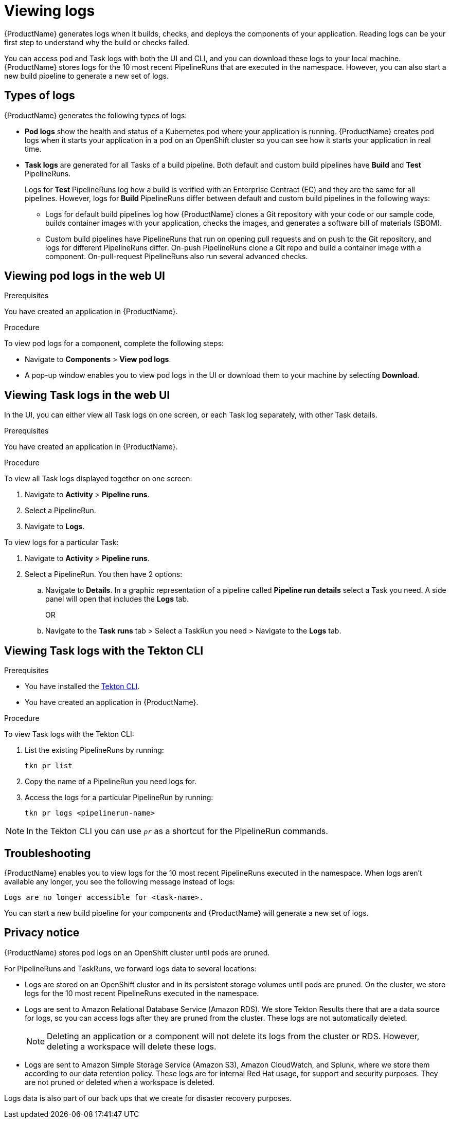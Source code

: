 = Viewing logs 

{ProductName} generates logs when it builds, checks, and deploys the components of your application. Reading logs can be your first step to understand why the build or checks failed.

You can access pod and Task logs with both the UI and CLI, and you can download these logs to your local machine. {ProductName} stores logs for the 10 most recent PipelineRuns that are executed in the namespace. However, you can also start a new build pipeline to generate a new set of logs.

== Types of logs

{ProductName} generates the following types of logs:

* *Pod logs* show the health and status of a Kubernetes pod where your application is running. {ProductName} creates pod logs when it starts your application in a pod on an OpenShift cluster so you can see how it starts your application in real time.
* *Task logs* are generated for all Tasks of a build pipeline. Both default and custom build pipelines have *Build* and *Test* PipelineRuns.
+
Logs for *Test* PipelineRuns log how a build is verified with an Enterprise Contract (EC) and they are the same for all pipelines. However, logs for *Build* PipelineRuns differ between default and custom build pipelines in the following ways:

** Logs for default build pipelines log how {ProductName} clones a Git repository with your code or our sample code, builds container images with your application, checks the images, and generates a software bill of materials (SBOM).
** Custom build pipelines have PipelineRuns that run on opening pull requests and on push to the Git repository, and logs for different PipelineRuns differ. On-push PipelineRuns clone a Git repo and build a container image with a component. On-pull-request PipelineRuns also run several advanced checks.

== Viewing pod logs in the web UI

.Prerequisites

You have created an application in {ProductName}.   

.Procedure

To view pod logs for a component, complete the following steps:

* Navigate to *Components* > *View pod logs*.
* A pop-up window enables you to view pod logs in the UI or download them to your machine by selecting *Download*.

== Viewing Task logs in the web UI

In the UI, you can either view all Task logs on one screen, or each Task log separately, with other Task details.

.Prerequisites

You have created an application in {ProductName}.

.Procedure

To view all Task logs displayed together on one screen:

. Navigate to *Activity* > *Pipeline runs*.
. Select a PipelineRun.
. Navigate to *Logs*.

To view logs for a particular Task:

. Navigate to *Activity* > *Pipeline runs*.
. Select a PipelineRun. You then have 2 options:
.. Navigate to *Details*. In a graphic representation of a pipeline called *Pipeline run details* select a Task you need. A side panel will open that includes the *Logs* tab.
+
OR
+
.. Navigate to the *Task runs* tab > Select a TaskRun you need > Navigate to the *Logs* tab.

== Viewing Task logs with the Tekton CLI

.Prerequisites

* You have installed the link:https://tekton.dev/docs/cli[Tekton CLI].
* You have created an application in {ProductName}.

.Procedure

To view Task logs with the Tekton CLI:

. List the existing PipelineRuns by running: 
+
[source]
--
tkn pr list
--

. Copy the name of a PipelineRun you need logs for.
. Access the logs for a particular PipelineRun by running:
+
[source]
--
tkn pr logs <pipelinerun-name>
--

[NOTE]
====
In the Tekton CLI you can use `__pr__` as a shortcut for the PipelineRun commands. 
====

== Troubleshooting

{ProductName} enables you to view logs for the 10 most recent PipelineRuns executed in the namespace. When logs aren't available any longer, you see the following message instead of logs:

[source]
--
Logs are no longer accessible for <task-name>.
--

You can start a new build pipeline for your components and {ProductName} will generate a new set of logs.

== Privacy notice

{ProductName} stores pod logs on an OpenShift cluster until pods are pruned.

For PipelineRuns and TaskRuns, we forward logs data to several locations:

* Logs are stored on an OpenShift cluster and in its persistent storage volumes until pods are pruned. On the cluster, we store logs for the 10 most recent PipelineRuns executed in the namespace.
* Logs are sent to Amazon Relational Database Service (Amazon RDS). We store Tekton Results there that are a data source for logs, so you can access logs after they are pruned from the cluster. These logs are not automatically deleted.
+
[NOTE]
====
Deleting an application or a component will not delete its logs from the cluster or RDS. However, deleting a workspace will delete these logs.
====

* Logs are sent to Amazon Simple Storage Service (Amazon S3), Amazon CloudWatch, and Splunk, where we store them according to our data retention policy. These logs are for internal Red Hat usage, for support and security purposes. They are not pruned or deleted when a workspace is deleted.

Logs data is also part of our back ups that we create for disaster recovery purposes.
